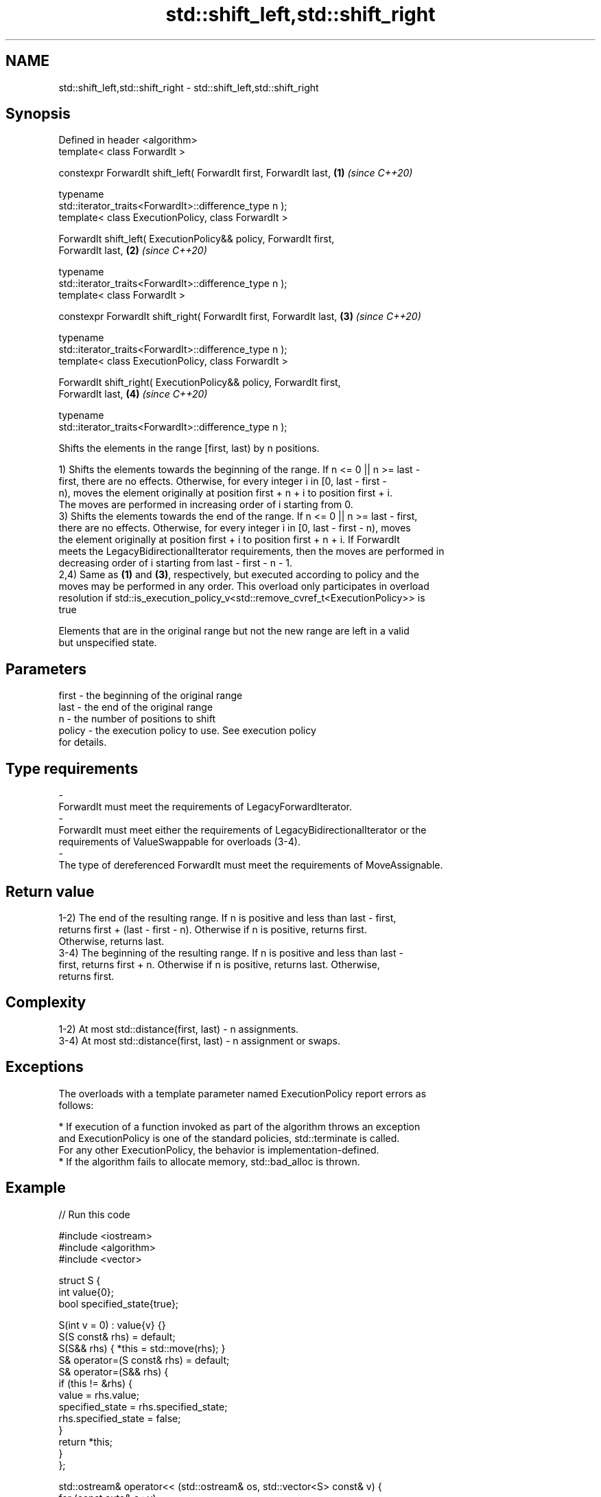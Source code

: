 .TH std::shift_left,std::shift_right 3 "2021.11.17" "http://cppreference.com" "C++ Standard Libary"
.SH NAME
std::shift_left,std::shift_right \- std::shift_left,std::shift_right

.SH Synopsis
   Defined in header <algorithm>
   template< class ForwardIt >

   constexpr ForwardIt shift_left( ForwardIt first, ForwardIt last,   \fB(1)\fP \fI(since C++20)\fP

                                   typename
   std::iterator_traits<ForwardIt>::difference_type n );
   template< class ExecutionPolicy, class ForwardIt >

   ForwardIt shift_left( ExecutionPolicy&& policy, ForwardIt first,
   ForwardIt last,                                                    \fB(2)\fP \fI(since C++20)\fP

                         typename
   std::iterator_traits<ForwardIt>::difference_type n );
   template< class ForwardIt >

   constexpr ForwardIt shift_right( ForwardIt first, ForwardIt last,  \fB(3)\fP \fI(since C++20)\fP

                                    typename
   std::iterator_traits<ForwardIt>::difference_type n );
   template< class ExecutionPolicy, class ForwardIt >

   ForwardIt shift_right( ExecutionPolicy&& policy, ForwardIt first,
   ForwardIt last,                                                    \fB(4)\fP \fI(since C++20)\fP

                          typename
   std::iterator_traits<ForwardIt>::difference_type n );

   Shifts the elements in the range [first, last) by n positions.

   1) Shifts the elements towards the beginning of the range. If n <= 0 || n >= last -
   first, there are no effects. Otherwise, for every integer i in [0, last - first -
   n), moves the element originally at position first + n + i to position first + i.
   The moves are performed in increasing order of i starting from 0.
   3) Shifts the elements towards the end of the range. If n <= 0 || n >= last - first,
   there are no effects. Otherwise, for every integer i in [0, last - first - n), moves
   the element originally at position first + i to position first + n + i. If ForwardIt
   meets the LegacyBidirectionalIterator requirements, then the moves are performed in
   decreasing order of i starting from last - first - n - 1.
   2,4) Same as \fB(1)\fP and \fB(3)\fP, respectively, but executed according to policy and the
   moves may be performed in any order. This overload only participates in overload
   resolution if std::is_execution_policy_v<std::remove_cvref_t<ExecutionPolicy>> is
   true

   Elements that are in the original range but not the new range are left in a valid
   but unspecified state.

.SH Parameters

   first               -             the beginning of the original range
   last                -             the end of the original range
   n                   -             the number of positions to shift
   policy              -             the execution policy to use. See execution policy
                                     for details.
.SH Type requirements
   -
   ForwardIt must meet the requirements of LegacyForwardIterator.
   -
   ForwardIt must meet either the requirements of LegacyBidirectionalIterator or the
   requirements of ValueSwappable for overloads (3-4).
   -
   The type of dereferenced ForwardIt must meet the requirements of MoveAssignable.

.SH Return value

   1-2) The end of the resulting range. If n is positive and less than last - first,
   returns first + (last - first - n). Otherwise if n is positive, returns first.
   Otherwise, returns last.
   3-4) The beginning of the resulting range. If n is positive and less than last -
   first, returns first + n. Otherwise if n is positive, returns last. Otherwise,
   returns first.

.SH Complexity

   1-2) At most std::distance(first, last) - n assignments.
   3-4) At most std::distance(first, last) - n assignment or swaps.

.SH Exceptions

   The overloads with a template parameter named ExecutionPolicy report errors as
   follows:

     * If execution of a function invoked as part of the algorithm throws an exception
       and ExecutionPolicy is one of the standard policies, std::terminate is called.
       For any other ExecutionPolicy, the behavior is implementation-defined.
     * If the algorithm fails to allocate memory, std::bad_alloc is thrown.

.SH Example


// Run this code

 #include <iostream>
 #include <algorithm>
 #include <vector>

 struct S {
     int value{0};
     bool specified_state{true};

     S(int v = 0) : value{v} {}
     S(S const& rhs) = default;
     S(S&& rhs) { *this = std::move(rhs); }
     S& operator=(S const& rhs) = default;
     S& operator=(S&& rhs) {
         if (this != &rhs) {
             value = rhs.value;
             specified_state = rhs.specified_state;
             rhs.specified_state = false;
         }
         return *this;
     }
 };

 std::ostream& operator<< (std::ostream& os, std::vector<S> const& v) {
     for (const auto& s : v)
         s.specified_state ? os << s.value << ' ' : os << "? ";
     return os << '\\n';
 }

 int main()
 {
     std::vector<S> v{1,2,3,4,5,6,7};
     std::cout << v;

     std::shift_left(v.begin(), v.end(), 3);
     std::cout << v;

     std::shift_right(v.begin(), v.end(), 2);
     std::cout << v;
 }

.SH Output:

 1 2 3 4 5 6 7
 4 5 6 7 ? ? ?
 ? ? 4 5 6 7 ?

.SH See also

   move          moves a range of elements to a new location
   \fI(C++11)\fP       \fI(function template)\fP
   move_backward moves a range of elements to a new location in backwards order
   \fI(C++11)\fP       \fI(function template)\fP
   rotate        rotates the order of elements in a range
                 \fI(function template)\fP
